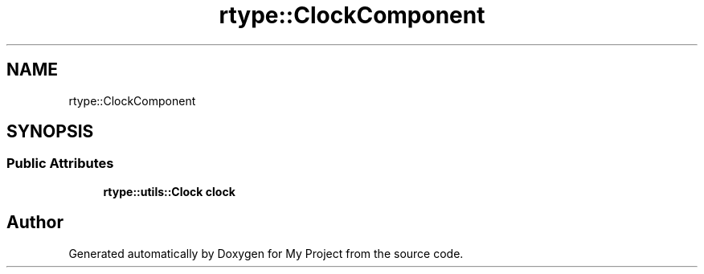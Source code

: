 .TH "rtype::ClockComponent" 3 "Sat Jan 13 2024" "My Project" \" -*- nroff -*-
.ad l
.nh
.SH NAME
rtype::ClockComponent
.SH SYNOPSIS
.br
.PP
.SS "Public Attributes"

.in +1c
.ti -1c
.RI "\fBrtype::utils::Clock\fP \fBclock\fP"
.br
.in -1c

.SH "Author"
.PP 
Generated automatically by Doxygen for My Project from the source code\&.
